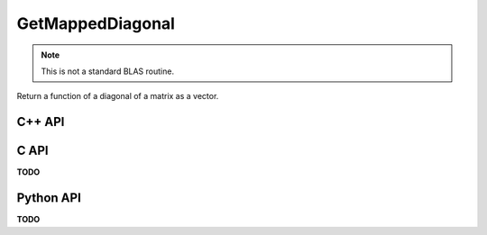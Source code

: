 GetMappedDiagonal
=================
.. note::
   
   This is not a standard BLAS routine.

Return a function of a diagonal of a matrix as a vector.

C++ API
-------
.. cpp:function:: void GetMappedDiagonal( const Matrix<T>& A, Matrix<S>& d, std::function<S(T)> func, Int offset=0 )
.. cpp:function:: void GetMappedDiagonal( const DistMatrix<T,U,V>& A, AbstractDistMatrix<S>& d, std::function<S(T)> func, Int offset=0 )

C API
-----
**TODO**

Python API
----------
**TODO**
